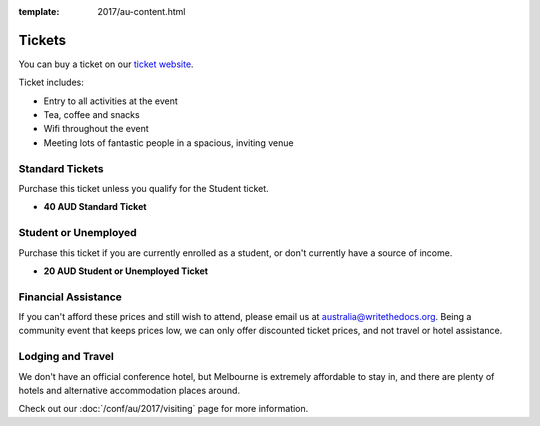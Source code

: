 :template: 2017/au-content.html

.. role:: strike
    :class: strike

Tickets
=======

You can buy a ticket on our `ticket website <https://ti.to/writethedocs/write-the-docs-day-australia-2017>`_.

Ticket includes:

* Entry to all activities at the event
* Tea, coffee and snacks
* Wifi throughout the event
* Meeting lots of fantastic people in a spacious, inviting venue

Standard Tickets
-------------------

Purchase this ticket unless you qualify for the Student ticket.

* **40 AUD Standard Ticket**

Student or Unemployed
---------------------

Purchase this ticket if you are currently enrolled as a student, or
don't currently have a source of income.

* **20 AUD Student or Unemployed Ticket**

Financial Assistance
--------------------

If you can't afford these prices and still wish to attend, please email
us at australia@writethedocs.org. Being a community event that keeps prices low,
we can only offer discounted ticket prices, and not travel or hotel assistance.

Lodging and Travel
------------------

We don't have an official conference hotel, but Melbourne is extremely affordable to
stay in, and there are plenty of hotels and alternative accommodation places around.

Check out our :doc:`/conf/au/2017/visiting` page for more information.
